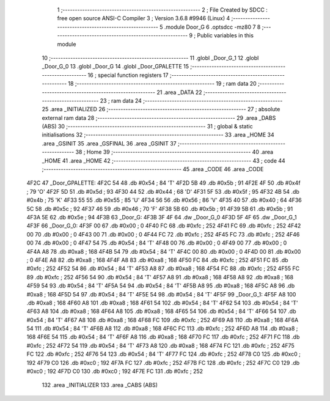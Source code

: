                               1 ;--------------------------------------------------------
                              2 ; File Created by SDCC : free open source ANSI-C Compiler
                              3 ; Version 3.6.8 #9946 (Linux)
                              4 ;--------------------------------------------------------
                              5 	.module Door_G
                              6 	.optsdcc -mz80
                              7 	
                              8 ;--------------------------------------------------------
                              9 ; Public variables in this module
                             10 ;--------------------------------------------------------
                             11 	.globl _Door_G_1
                             12 	.globl _Door_G_0
                             13 	.globl _Door_G
                             14 	.globl _Door_GPALETTE
                             15 ;--------------------------------------------------------
                             16 ; special function registers
                             17 ;--------------------------------------------------------
                             18 ;--------------------------------------------------------
                             19 ; ram data
                             20 ;--------------------------------------------------------
                             21 	.area _DATA
                             22 ;--------------------------------------------------------
                             23 ; ram data
                             24 ;--------------------------------------------------------
                             25 	.area _INITIALIZED
                             26 ;--------------------------------------------------------
                             27 ; absolute external ram data
                             28 ;--------------------------------------------------------
                             29 	.area _DABS (ABS)
                             30 ;--------------------------------------------------------
                             31 ; global & static initialisations
                             32 ;--------------------------------------------------------
                             33 	.area _HOME
                             34 	.area _GSINIT
                             35 	.area _GSFINAL
                             36 	.area _GSINIT
                             37 ;--------------------------------------------------------
                             38 ; Home
                             39 ;--------------------------------------------------------
                             40 	.area _HOME
                             41 	.area _HOME
                             42 ;--------------------------------------------------------
                             43 ; code
                             44 ;--------------------------------------------------------
                             45 	.area _CODE
                             46 	.area _CODE
   4F2C                      47 _Door_GPALETTE:
   4F2C 54                   48 	.db #0x54	; 84	'T'
   4F2D 5B                   49 	.db #0x5b	; 91
   4F2E 4F                   50 	.db #0x4f	; 79	'O'
   4F2F 5D                   51 	.db #0x5d	; 93
   4F30 44                   52 	.db #0x44	; 68	'D'
   4F31 5F                   53 	.db #0x5f	; 95
   4F32 4B                   54 	.db #0x4b	; 75	'K'
   4F33 55                   55 	.db #0x55	; 85	'U'
   4F34 56                   56 	.db #0x56	; 86	'V'
   4F35 40                   57 	.db #0x40	; 64
   4F36 5C                   58 	.db #0x5c	; 92
   4F37 46                   59 	.db #0x46	; 70	'F'
   4F38 5B                   60 	.db #0x5b	; 91
   4F39 5B                   61 	.db #0x5b	; 91
   4F3A 5E                   62 	.db #0x5e	; 94
   4F3B                      63 _Door_G:
   4F3B 3F 4F                64 	.dw _Door_G_0
   4F3D 5F 4F                65 	.dw _Door_G_1
   4F3F                      66 _Door_G_0:
   4F3F 00                   67 	.db #0x00	; 0
   4F40 FC                   68 	.db #0xfc	; 252
   4F41 FC                   69 	.db #0xfc	; 252
   4F42 00                   70 	.db #0x00	; 0
   4F43 00                   71 	.db #0x00	; 0
   4F44 FC                   72 	.db #0xfc	; 252
   4F45 FC                   73 	.db #0xfc	; 252
   4F46 00                   74 	.db #0x00	; 0
   4F47 54                   75 	.db #0x54	; 84	'T'
   4F48 00                   76 	.db #0x00	; 0
   4F49 00                   77 	.db #0x00	; 0
   4F4A A8                   78 	.db #0xa8	; 168
   4F4B 54                   79 	.db #0x54	; 84	'T'
   4F4C 00                   80 	.db #0x00	; 0
   4F4D 00                   81 	.db #0x00	; 0
   4F4E A8                   82 	.db #0xa8	; 168
   4F4F A8                   83 	.db #0xa8	; 168
   4F50 FC                   84 	.db #0xfc	; 252
   4F51 FC                   85 	.db #0xfc	; 252
   4F52 54                   86 	.db #0x54	; 84	'T'
   4F53 A8                   87 	.db #0xa8	; 168
   4F54 FC                   88 	.db #0xfc	; 252
   4F55 FC                   89 	.db #0xfc	; 252
   4F56 54                   90 	.db #0x54	; 84	'T'
   4F57 A8                   91 	.db #0xa8	; 168
   4F58 A8                   92 	.db #0xa8	; 168
   4F59 54                   93 	.db #0x54	; 84	'T'
   4F5A 54                   94 	.db #0x54	; 84	'T'
   4F5B A8                   95 	.db #0xa8	; 168
   4F5C A8                   96 	.db #0xa8	; 168
   4F5D 54                   97 	.db #0x54	; 84	'T'
   4F5E 54                   98 	.db #0x54	; 84	'T'
   4F5F                      99 _Door_G_1:
   4F5F A8                  100 	.db #0xa8	; 168
   4F60 A8                  101 	.db #0xa8	; 168
   4F61 54                  102 	.db #0x54	; 84	'T'
   4F62 54                  103 	.db #0x54	; 84	'T'
   4F63 A8                  104 	.db #0xa8	; 168
   4F64 A8                  105 	.db #0xa8	; 168
   4F65 54                  106 	.db #0x54	; 84	'T'
   4F66 54                  107 	.db #0x54	; 84	'T'
   4F67 A8                  108 	.db #0xa8	; 168
   4F68 FC                  109 	.db #0xfc	; 252
   4F69 A8                  110 	.db #0xa8	; 168
   4F6A 54                  111 	.db #0x54	; 84	'T'
   4F6B A8                  112 	.db #0xa8	; 168
   4F6C FC                  113 	.db #0xfc	; 252
   4F6D A8                  114 	.db #0xa8	; 168
   4F6E 54                  115 	.db #0x54	; 84	'T'
   4F6F A8                  116 	.db #0xa8	; 168
   4F70 FC                  117 	.db #0xfc	; 252
   4F71 FC                  118 	.db #0xfc	; 252
   4F72 54                  119 	.db #0x54	; 84	'T'
   4F73 A8                  120 	.db #0xa8	; 168
   4F74 FC                  121 	.db #0xfc	; 252
   4F75 FC                  122 	.db #0xfc	; 252
   4F76 54                  123 	.db #0x54	; 84	'T'
   4F77 FC                  124 	.db #0xfc	; 252
   4F78 C0                  125 	.db #0xc0	; 192
   4F79 C0                  126 	.db #0xc0	; 192
   4F7A FC                  127 	.db #0xfc	; 252
   4F7B FC                  128 	.db #0xfc	; 252
   4F7C C0                  129 	.db #0xc0	; 192
   4F7D C0                  130 	.db #0xc0	; 192
   4F7E FC                  131 	.db #0xfc	; 252
                            132 	.area _INITIALIZER
                            133 	.area _CABS (ABS)
